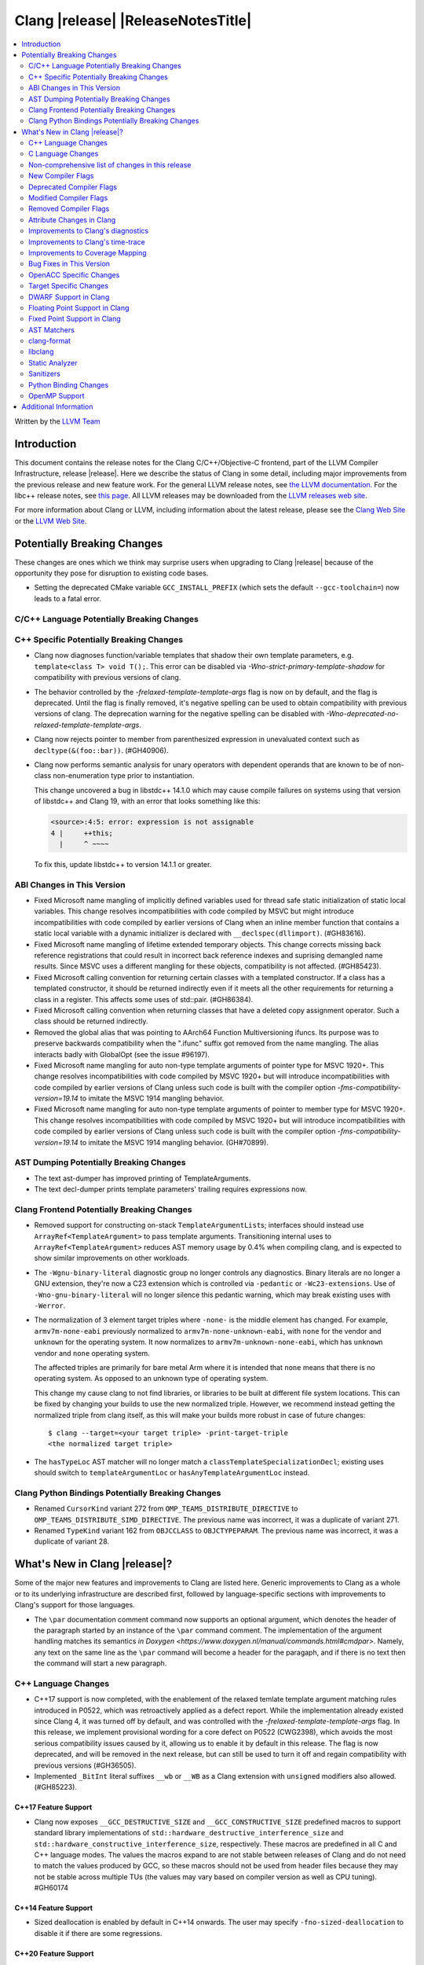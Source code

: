 ===========================================
Clang |release| |ReleaseNotesTitle|
===========================================

.. contents::
   :local:
   :depth: 2

Written by the `LLVM Team <https://llvm.org/>`_

.. only:: PreRelease

  .. warning::
     These are in-progress notes for the upcoming Clang |version| release.
     Release notes for previous releases can be found on
     `the Releases Page <https://llvm.org/releases/>`_.

Introduction
============

This document contains the release notes for the Clang C/C++/Objective-C
frontend, part of the LLVM Compiler Infrastructure, release |release|. Here we
describe the status of Clang in some detail, including major
improvements from the previous release and new feature work. For the
general LLVM release notes, see `the LLVM
documentation <https://llvm.org/docs/ReleaseNotes.html>`_. For the libc++ release notes,
see `this page <https://libcxx.llvm.org/ReleaseNotes.html>`_. All LLVM releases
may be downloaded from the `LLVM releases web site <https://llvm.org/releases/>`_.

For more information about Clang or LLVM, including information about the
latest release, please see the `Clang Web Site <https://clang.llvm.org>`_ or the
`LLVM Web Site <https://llvm.org>`_.

Potentially Breaking Changes
============================
These changes are ones which we think may surprise users when upgrading to
Clang |release| because of the opportunity they pose for disruption to existing
code bases.

- Setting the deprecated CMake variable ``GCC_INSTALL_PREFIX`` (which sets the
  default ``--gcc-toolchain=``) now leads to a fatal error.

C/C++ Language Potentially Breaking Changes
-------------------------------------------

C++ Specific Potentially Breaking Changes
-----------------------------------------
- Clang now diagnoses function/variable templates that shadow their own template parameters, e.g. ``template<class T> void T();``.
  This error can be disabled via `-Wno-strict-primary-template-shadow` for compatibility with previous versions of clang.

- The behavior controlled by the `-frelaxed-template-template-args` flag is now
  on by default, and the flag is deprecated. Until the flag is finally removed,
  it's negative spelling can be used to obtain compatibility with previous
  versions of clang. The deprecation warning for the negative spelling can be
  disabled with `-Wno-deprecated-no-relaxed-template-template-args`.

- Clang now rejects pointer to member from parenthesized expression in unevaluated context such as ``decltype(&(foo::bar))``. (#GH40906).

- Clang now performs semantic analysis for unary operators with dependent operands
  that are known to be of non-class non-enumeration type prior to instantiation.

  This change uncovered a bug in libstdc++ 14.1.0 which may cause compile failures
  on systems using that version of libstdc++ and Clang 19, with an error that looks
  something like this:

  .. code-block:: text

    <source>:4:5: error: expression is not assignable
    4 |     ++this;
      |     ^ ~~~~

  To fix this, update libstdc++ to version 14.1.1 or greater.

ABI Changes in This Version
---------------------------
- Fixed Microsoft name mangling of implicitly defined variables used for thread
  safe static initialization of static local variables. This change resolves
  incompatibilities with code compiled by MSVC but might introduce
  incompatibilities with code compiled by earlier versions of Clang when an
  inline member function that contains a static local variable with a dynamic
  initializer is declared with ``__declspec(dllimport)``. (#GH83616).

- Fixed Microsoft name mangling of lifetime extended temporary objects. This
  change corrects missing back reference registrations that could result in
  incorrect back reference indexes and suprising demangled name results. Since
  MSVC uses a different mangling for these objects, compatibility is not affected.
  (#GH85423).

- Fixed Microsoft calling convention for returning certain classes with a
  templated constructor. If a class has a templated constructor, it should
  be returned indirectly even if it meets all the other requirements for
  returning a class in a register. This affects some uses of std::pair.
  (#GH86384).

- Fixed Microsoft calling convention when returning classes that have a deleted
  copy assignment operator. Such a class should be returned indirectly.

- Removed the global alias that was pointing to AArch64 Function Multiversioning
  ifuncs. Its purpose was to preserve backwards compatibility when the ".ifunc"
  suffix got removed from the name mangling. The alias interacts badly with
  GlobalOpt (see the issue #96197).
  
- Fixed Microsoft name mangling for auto non-type template arguments of pointer
  type for MSVC 1920+. This change resolves incompatibilities with code compiled
  by MSVC 1920+ but will introduce incompatibilities with code compiled by
  earlier versions of Clang unless such code is built with the compiler option
  `-fms-compatibility-version=19.14` to imitate the MSVC 1914 mangling behavior.

- Fixed Microsoft name mangling for auto non-type template arguments of pointer
  to member type for MSVC 1920+. This change resolves incompatibilities with code
  compiled by MSVC 1920+ but will introduce incompatibilities with code compiled by
  earlier versions of Clang unless such code is built with the compiler option
  `-fms-compatibility-version=19.14` to imitate the MSVC 1914 mangling behavior.
  (GH#70899).

AST Dumping Potentially Breaking Changes
----------------------------------------

- The text ast-dumper has improved printing of TemplateArguments.
- The text decl-dumper prints template parameters' trailing requires expressions now.

Clang Frontend Potentially Breaking Changes
-------------------------------------------
- Removed support for constructing on-stack ``TemplateArgumentList``\ s; interfaces should instead
  use ``ArrayRef<TemplateArgument>`` to pass template arguments. Transitioning internal uses to
  ``ArrayRef<TemplateArgument>`` reduces AST memory usage by 0.4% when compiling clang, and is
  expected to show similar improvements on other workloads.

- The ``-Wgnu-binary-literal`` diagnostic group no longer controls any
  diagnostics. Binary literals are no longer a GNU extension, they're now a C23
  extension which is controlled via ``-pedantic`` or ``-Wc23-extensions``. Use
  of ``-Wno-gnu-binary-literal`` will no longer silence this pedantic warning,
  which may break existing uses with ``-Werror``.

- The normalization of 3 element target triples where ``-none-`` is the middle
  element has changed. For example, ``armv7m-none-eabi`` previously normalized
  to ``armv7m-none-unknown-eabi``, with ``none`` for the vendor and ``unknown``
  for the operating system. It now normalizes to ``armv7m-unknown-none-eabi``,
  which has ``unknown`` vendor and ``none`` operating system.

  The affected triples are primarily for bare metal Arm where it is intended
  that ``none`` means that there is no operating system. As opposed to an unknown
  type of operating system.

  This change my cause clang to not find libraries, or libraries to be built at
  different file system locations. This can be fixed by changing your builds to
  use the new normalized triple. However, we recommend instead getting the
  normalized triple from clang itself, as this will make your builds more
  robust in case of future changes::

    $ clang --target=<your target triple> -print-target-triple
    <the normalized target triple>

- The ``hasTypeLoc`` AST matcher will no longer match a ``classTemplateSpecializationDecl``;
  existing uses should switch to ``templateArgumentLoc`` or ``hasAnyTemplateArgumentLoc`` instead.

Clang Python Bindings Potentially Breaking Changes
--------------------------------------------------
- Renamed ``CursorKind`` variant 272 from ``OMP_TEAMS_DISTRIBUTE_DIRECTIVE``
  to ``OMP_TEAMS_DISTRIBUTE_SIMD_DIRECTIVE``. The previous name was incorrect, it was a duplicate
  of variant 271.
- Renamed ``TypeKind`` variant 162 from ``OBJCCLASS`` to ``OBJCTYPEPARAM``.
  The previous name was incorrect, it was a duplicate of variant 28.

What's New in Clang |release|?
==============================
Some of the major new features and improvements to Clang are listed
here. Generic improvements to Clang as a whole or to its underlying
infrastructure are described first, followed by language-specific
sections with improvements to Clang's support for those languages.

- The ``\par`` documentation comment command now supports an optional
  argument, which denotes the header of the paragraph started by
  an instance of the ``\par`` command comment. The implementation
  of the argument handling matches its semantics
  `in Doxygen <https://www.doxygen.nl/manual/commands.html#cmdpar>`.
  Namely, any text on the same line as the ``\par`` command will become
  a header for the paragaph, and if there is no text then the command
  will start a new paragraph.

C++ Language Changes
--------------------
- C++17 support is now completed, with the enablement of the
  relaxed temlate template argument matching rules introduced in P0522,
  which was retroactively applied as a defect report.
  While the implementation already existed since Clang 4, it was turned off by
  default, and was controlled with the `-frelaxed-template-template-args` flag.
  In this release, we implement provisional wording for a core defect on
  P0522 (CWG2398), which avoids the most serious compatibility issues caused
  by it, allowing us to enable it by default in this release.
  The flag is now deprecated, and will be removed in the next release, but can
  still be used to turn it off and regain compatibility with previous versions
  (#GH36505).
- Implemented ``_BitInt`` literal suffixes ``__wb`` or ``__WB`` as a Clang extension with ``unsigned`` modifiers also allowed. (#GH85223).

C++17 Feature Support
^^^^^^^^^^^^^^^^^^^^^
- Clang now exposes ``__GCC_DESTRUCTIVE_SIZE`` and ``__GCC_CONSTRUCTIVE_SIZE``
  predefined macros to support standard library implementations of
  ``std::hardware_destructive_interference_size`` and
  ``std::hardware_constructive_interference_size``, respectively. These macros
  are predefined in all C and C++ language modes. The values the macros
  expand to are not stable between releases of Clang and do not need to match
  the values produced by GCC, so these macros should not be used from header
  files because they may not be stable across multiple TUs (the values may vary
  based on compiler version as well as CPU tuning). #GH60174

C++14 Feature Support
^^^^^^^^^^^^^^^^^^^^^
- Sized deallocation is enabled by default in C++14 onwards. The user may specify
  ``-fno-sized-deallocation`` to disable it if there are some regressions.

C++20 Feature Support
^^^^^^^^^^^^^^^^^^^^^

- Clang won't perform ODR checks for decls in the global module fragment any
  more to ease the implementation and improve the user's using experience.
  This follows the MSVC's behavior. Users interested in testing the more strict
  behavior can use the flag '-Xclang -fno-skip-odr-check-in-gmf'.
  (#GH79240).

- Implemented the `__is_layout_compatible` and `__is_pointer_interconvertible_base_of`
  intrinsics to support
  `P0466R5: Layout-compatibility and Pointer-interconvertibility Traits <https://wg21.link/P0466R5>`_.

- Clang now implements [module.import]p7 fully. Clang now will import module
  units transitively for the module units coming from the same module of the
  current module units. Fixes #GH84002

- Initial support for class template argument deduction (CTAD) for type alias
  templates (`P1814R0 <https://wg21.link/p1814r0>`_).
  (#GH54051).

- We have sufficient confidence and experience with the concepts implementation
  to update the ``__cpp_concepts`` macro to `202002L`. This enables
  ``<expected>`` from libstdc++ to work correctly with Clang.

- User defined constructors are allowed for copy-list-initialization with CTAD.
  (#GH62925).

C++23 Feature Support
^^^^^^^^^^^^^^^^^^^^^

- Implemented `P2718R0: Lifetime extension in range-based for loops <https://wg21.link/P2718R0>`_. Also
  materialize temporary object which is a prvalue in discarded-value expression.
- Implemented `P1774R8: Portable assumptions <https://wg21.link/P1774R8>`_.

- Implemented `P2448R2: Relaxing some constexpr restrictions <https://wg21.link/P2448R2>`_.
  Note, the ``-Winvalid-constexpr`` diagnostic is now disabled in C++23 mode,
  but can be explicitly specified to retain the old diagnostic checking
  behavior.

- Added a ``__reference_converts_from_temporary`` builtin, completing the necessary compiler support for
  `P2255R2: Type trait to determine if a reference binds to a temporary <https://wg21.link/P2255R2>`_.

- Implemented `P2797R0: Static and explicit object member functions with the same parameter-type-lists <https://wg21.link/P2797R0>`_.
  This completes the support for "deducing this".

C++2c Feature Support
^^^^^^^^^^^^^^^^^^^^^

- Implemented `P2662R3 Pack Indexing <https://wg21.link/P2662R3>`_.

- Implemented `P2573R2: = delete("should have a reason"); <https://wg21.link/P2573R2>`_

- Implemented `P0609R3: Attributes for Structured Bindings <https://wg21.link/P0609R3>`_

- Implemented `P2748R5 Disallow Binding a Returned Glvalue to a Temporary <https://wg21.link/P2748R5>`_.

- Implemented `P2809R3: Trivial infinite loops are not Undefined Behavior <https://wg21.link/P2809R3>`_.

- Implemented `P3144R2 Deleting a Pointer to an Incomplete Type Should be Ill-formed <https://wg21.link/P3144R2>`_.

Resolutions to C++ Defect Reports
^^^^^^^^^^^^^^^^^^^^^^^^^^^^^^^^^
- Substitute template parameter pack, when it is not explicitly specified
  in the template parameters, but is deduced from a previous argument. (#GH78449)

- Type qualifications are now ignored when evaluating layout compatibility
  of two types.
  (`CWG1719: Layout compatibility and cv-qualification revisited <https://cplusplus.github.io/CWG/issues/1719.html>`_).

- Alignment of members is now respected when evaluating layout compatibility
  of structs.
  (`CWG2583: Common initial sequence should consider over-alignment <https://cplusplus.github.io/CWG/issues/2583.html>`_).

- ``[[no_unique_address]]`` is now respected when evaluating layout
  compatibility of two types.
  (`CWG2759: [[no_unique_address] and common initial sequence  <https://cplusplus.github.io/CWG/issues/2759.html>`_).

- Clang now diagnoses declarative nested-name-specifiers with pack-index-specifiers.
  (`CWG2858: Declarative nested-name-specifiers and pack-index-specifiers <https://cplusplus.github.io/CWG/issues/2858.html>`_).

- Clang now allows attributes on concepts.
  (`CWG2428: Deprecating a concept <https://cplusplus.github.io/CWG/issues/2428.html>`_).

- P0522 implementation is enabled by default in all language versions, and
  provisional wording for CWG2398 is implemented.

- Clang now performs type-only lookup for the name in ``using enum`` declaration.
  (`CWG2877: Type-only lookup for using-enum-declarator <https://cplusplus.github.io/CWG/issues/2877.html>`_).

- Clang now requires a template argument list after a template keyword.
  (`CWG96: Syntactic disambiguation using the template keyword <https://cplusplus.github.io/CWG/issues/96.html>`_).

- Clang now considers ``noexcept(typeid(expr))`` more carefully, instead of always assuming that ``std::bad_typeid`` can be thrown.
  (`CWG2191: Incorrect result for noexcept(typeid(v)) <https://cplusplus.github.io/CWG/issues/2191.html>`_).

- Clang now correctly implements lookup for the terminal name of a member-qualified nested-name-specifier.
  (`CWG1835: Dependent member lookup before < <https://cplusplus.github.io/CWG/issues/1835.html>`_).

C Language Changes
------------------

C2y Feature Support
^^^^^^^^^^^^^^^^^^^
- Clang now enables C2y mode with ``-std=c2y``. This sets ``__STDC_VERSION__``
  to ``202400L`` so that it's greater than the value for C23. The value of this
  macro is subject to change in the future.

C23 Feature Support
^^^^^^^^^^^^^^^^^^^
- No longer diagnose use of binary literals as an extension in C23 mode. Fixes
  #GH72017.

- Corrected parsing behavior for the ``alignas`` specifier/qualifier in C23. We
  previously handled it as an attribute as in C++, but there are parsing
  differences. The behavioral differences are:

  .. code-block:: c

     struct alignas(8) /* was accepted, now rejected */ S {
       char alignas(8) /* was rejected, now accepted */ C;
     };
     int i alignas(8) /* was accepted, now rejected */ ;

  Fixes (#GH81472).

- Clang now generates predefined macros of the form ``__TYPE_FMTB__`` and
  ``__TYPE_FMTb__`` (e.g., ``__UINT_FAST64_FMTB__``) in C23 mode for use with
  macros typically exposed from ``<inttypes.h>``, such as ``PRIb8``. (#GH81896)

- Clang now supports `N3018 The constexpr specifier for object definitions`
  <https://www.open-std.org/jtc1/sc22/wg14/www/docs/n3018.htm>`_.

- Properly promote bit-fields of bit-precise integer types to the field's type
  rather than to ``int``. #GH87641

- Added the ``INFINITY`` and ``NAN`` macros to Clang's ``<float.h>``
  freestanding implementation; these macros were defined in ``<math.h>`` in C99
  but C23 added them to ``<float.h>`` in
  `WG14 N2848 <https://www.open-std.org/jtc1/sc22/wg14/www/docs/n2848.pdf>`_.

- Clang now supports `N3017 <https://www.open-std.org/jtc1/sc22/wg14/www/docs/n3017.htm>`_
  ``#embed`` - a scannable, tooling-friendly binary resource inclusion mechanism.

Non-comprehensive list of changes in this release
-------------------------------------------------

- Added ``__builtin_readsteadycounter`` for reading fixed frequency hardware
  counters.

- ``__builtin_addc``, ``__builtin_subc``, and the other sizes of those
  builtins are now constexpr and may be used in constant expressions.

- Added ``__builtin_popcountg`` as a type-generic alternative to
  ``__builtin_popcount{,l,ll}`` with support for any unsigned integer type. Like
  the previous builtins, this new builtin is constexpr and may be used in
  constant expressions.

- Lambda expressions are now accepted in C++03 mode as an extension.

- Added ``__builtin_clzg`` and ``__builtin_ctzg`` as type-generic alternatives
  to ``__builtin_clz{,s,l,ll}`` and ``__builtin_ctz{,s,l,ll}`` respectively,
  with support for any unsigned integer type. Like the previous builtins, these
  new builtins are constexpr and may be used in constant expressions.

- ``__typeof_unqual__`` is available in all C modes as an extension, which behaves
  like ``typeof_unqual`` from C23, similar to ``__typeof__`` and ``typeof``.

- ``__builtin_reduce_{add|mul|xor|or|and|min|max}`` builtins now support scalable vectors.

* Shared libraries linked with either the ``-ffast-math``, ``-Ofast``, or
  ``-funsafe-math-optimizations`` flags will no longer enable flush-to-zero
  floating-point mode by default. This decision can be overridden with use of
  ``-mdaz-ftz``. This behavior now matches GCC's behavior.
  (`#57589 <https://github.com/llvm/llvm-project/issues/57589>`_)

* ``-fdenormal-fp-math=preserve-sign`` is no longer implied by ``-ffast-math``
  on x86 systems.

- Builtins ``__builtin_shufflevector()`` and ``__builtin_convertvector()`` may
  now be used within constant expressions.

- When compiling a constexpr function, Clang will check to see whether the
  function can *never* be used in a constant expression context and issues a
  diagnostic under the ``-Winvalid-constexpr`` diagostic flag (which defaults
  to an error). This check can be expensive because the mere presence of a
  function marked ``constexpr`` will cause us to undergo constant expression
  evaluation, even if the function is not called within the translation unit
  being compiled. Due to the expense, Clang no longer checks constexpr function
  bodies when the function is defined in a system header file or when
  ``-Winvalid-constexpr`` is not enabled for the function definition, which
  should result in mild compile-time performance improvements.

- Added ``__is_bitwise_cloneable`` which is used to check whether a type
  can be safely copied by memcpy/memmove.

- ``#pragma GCC diagnostic warning "-Wfoo"`` can now downgrade ``-Werror=foo``
  errors and certain default-to-error ``-W`` diagnostics to warnings.

- Support importing C++20 modules in clang-repl.

- Added support for ``TypeLoc::dump()`` for easier debugging, and improved
  textual and JSON dumping for various ``TypeLoc``-related nodes.

New Compiler Flags
------------------
- ``-fsanitize=implicit-bitfield-conversion`` checks implicit truncation and
  sign change.
- ``-fsanitize=implicit-integer-conversion`` a group that replaces the previous
  group ``-fsanitize=implicit-conversion``.

- ``-Wmissing-designated-field-initializers``, grouped under ``-Wmissing-field-initializers``.
  This diagnostic can be disabled to make ``-Wmissing-field-initializers`` behave
  like it did before Clang 18.x. Fixes #GH56628

- ``-fexperimental-modules-reduced-bmi`` enables the Reduced BMI for C++20 named modules.
  See the document of standard C++ modules for details.

- ``-fexperimental-late-parse-attributes`` enables an experimental feature to
  allow late parsing certain attributes in specific contexts where they would
  not normally be late parsed. Currently this allows late parsing the
  `counted_by` attribute in C. See `Attribute Changes in Clang`_.

- ``-fseparate-named-sections`` uses separate unique sections for global
  symbols in named special sections (i.e. symbols annotated with
  ``__attribute__((section(...)))``. This enables linker GC to collect unused
  symbols without having to use a per-symbol section.

- ``-fms-define-stdc`` and its clang-cl counterpart ``/Zc:__STDC__``.
  Matches MSVC behaviour by defining ``__STDC__`` to ``1`` when
  MSVC compatibility mode is used. It has no effect for C++ code.

- ``-Wc++23-compat`` group was added to help migrating existing codebases
  to C++23.

- ``-Wc++2c-compat`` group was added to help migrating existing codebases
  to upcoming C++26.

- ``-fdisable-block-signature-string`` instructs clang not to emit the signature
  string for blocks. Disabling the string can potentially break existing code
  that relies on it. Users should carefully consider this possibiilty when using
  the flag.

Deprecated Compiler Flags
-------------------------

Modified Compiler Flags
-----------------------
- Added a new diagnostic flag ``-Wreturn-mismatch`` which is grouped under
  ``-Wreturn-type``, and moved some of the diagnostics previously controlled by
  ``-Wreturn-type`` under this new flag. Fixes #GH72116.
- ``-fsanitize=implicit-conversion`` is now a group for both
  ``-fsanitize=implicit-integer-conversion`` and
  ``-fsanitize=implicit-bitfield-conversion``.

- Added ``-Wcast-function-type-mismatch`` under the ``-Wcast-function-type``
  warning group. Moved the diagnostic previously controlled by
  ``-Wcast-function-type`` to the new warning group and added
  ``-Wcast-function-type-mismatch`` to ``-Wextra``. #GH76872

  .. code-block:: c

     int x(long);
     typedef int (f2)(void*);
     typedef int (f3)();

     void func(void) {
       // Diagnoses under -Wcast-function-type, -Wcast-function-type-mismatch,
       // -Wcast-function-type-strict, -Wextra
       f2 *b = (f2 *)x;
       // Diagnoses under -Wcast-function-type, -Wcast-function-type-strict
       f3 *c = (f3 *)x;
     }

- Carved out ``-Wformat`` warning about scoped enums into a subwarning and
  make it controlled by ``-Wformat-pedantic``. Fixes #GH88595.

- Trivial infinite loops (i.e loops with a constant controlling expresion
  evaluating to ``true`` and an empty body such as ``while(1);``)
  are considered infinite, even when the ``-ffinite-loop`` flag is set.

- Diagnostics groups about compatibility with a particular C++ Standard version
  now include dianostics about C++26 features that are not present in older
  versions.

Removed Compiler Flags
-------------------------

- The ``-freroll-loops`` flag has been removed. It had no effect since Clang 13.
- ``-m[no-]unaligned-access`` is removed for RISC-V and LoongArch.
  ``-m[no-]strict-align``, also supported by GCC, should be used instead. (#GH85350)

Attribute Changes in Clang
--------------------------
- Introduced a new function attribute ``__attribute__((amdgpu_max_num_work_groups(x, y, z)))`` or
  ``[[clang::amdgpu_max_num_work_groups(x, y, z)]]`` for the AMDGPU target. This attribute can be
  attached to HIP or OpenCL kernel function definitions to provide an optimization hint. The parameters
  ``x``, ``y``, and ``z`` specify the maximum number of workgroups for the respective dimensions,
  and each must be a positive integer when provided. The parameter ``x`` is required, while ``y`` and
  ``z`` are optional with default value of 1.

- The ``swiftasynccc`` attribute is now considered to be a Clang extension
  rather than a language standard feature. Please use
  ``__has_extension(swiftasynccc)`` to check the availability of this attribute
  for the target platform instead of ``__has_feature(swiftasynccc)``. Also,
  added a new extension query ``__has_extension(swiftcc)`` corresponding to the
  ``__attribute__((swiftcc))`` attribute.

- The ``_Nullable`` and ``_Nonnull`` family of type attributes can now apply
  to certain C++ class types, such as smart pointers:
  ``void useObject(std::unique_ptr<Object> _Nonnull obj);``.

  This works for standard library types including ``unique_ptr``, ``shared_ptr``,
  and ``function``. See
  `the attribute reference documentation <https://llvm.org/docs/AttributeReference.html#nullability-attributes>`_
  for the full list.

- The ``_Nullable`` attribute can be applied to C++ class declarations:
  ``template <class T> class _Nullable MySmartPointer {};``.

  This allows the ``_Nullable`` and ``_Nonnull`` family of type attributes to
  apply to this class.

- Clang now warns that the ``exclude_from_explicit_instantiation`` attribute
  is ignored when applied to a local class or a member thereof.

- The ``clspv_libclc_builtin`` attribute has been added to allow clspv
  (`OpenCL-C to Vulkan SPIR-V compiler <https://github.com/google/clspv>`_) to identify functions coming from libclc
  (`OpenCL-C builtin library <https://libclc.llvm.org>`_).
- The ``counted_by`` attribute is now allowed on pointers that are members of a
  struct in C.

- The ``counted_by`` attribute can now be late parsed in C when
  ``-fexperimental-late-parse-attributes`` is passed but only when attribute is
  used in the declaration attribute position. This allows using the
  attribute on existing code where it previously impossible to do so without
  re-ordering struct field declarations would break ABI as shown below.

  .. code-block:: c

     struct BufferTy {
       /* Refering to `count` requires late parsing */
       char* buffer __counted_by(count);
       /* Swapping `buffer` and `count` to avoid late parsing would break ABI */
       size_t count;
     };

- The attributes ``sized_by``, ``counted_by_or_null`` and ``sized_by_or_null```
  have been added as variants on ``counted_by``, each with slightly different semantics.
  ``sized_by`` takes a byte size parameter instead of an element count, allowing pointees
  with unknown size. The ``counted_by_or_null`` and ``sized_by_or_null`` variants are equivalent
  to their base variants, except the pointer can be null regardless of count/size value.
  If the pointer is null the size is effectively 0. ``sized_by_or_null`` is needed to properly
  annotate allocator functions like ``malloc`` that return a buffer of a given byte size, but can
  also return null.

- The ``guarded_by``, ``pt_guarded_by``, ``acquired_after``, ``acquired_before``
  attributes now support referencing struct members in C. The arguments are also
  now late parsed when ``-fexperimental-late-parse-attributes`` is passed like
  for ``counted_by``.

- Introduced new function type attributes ``[[clang::nonblocking]]``, ``[[clang::nonallocating]]``,
  ``[[clang::blocking]]``, and ``[[clang::allocating]]``, with GNU-style variants as well.
  The attributes declare constraints about a function's behavior pertaining to blocking and
  heap memory allocation.

Improvements to Clang's diagnostics
-----------------------------------
- Clang now applies syntax highlighting to the code snippets it
  prints.

- Clang now diagnoses member template declarations with multiple declarators.

- Clang now diagnoses use of the ``template`` keyword after declarative nested
  name specifiers.

- The ``-Wshorten-64-to-32`` diagnostic is now grouped under ``-Wimplicit-int-conversion`` instead
   of ``-Wconversion``. Fixes #GH69444.

- Clang now uses thousand separators when printing large numbers in integer overflow diagnostics.
  Fixes #GH80939.

- Clang now diagnoses friend declarations with an ``enum`` elaborated-type-specifier in language modes after C++98.

- Added diagnostics for C11 keywords being incompatible with language standards
  before C11, under a new warning group: ``-Wpre-c11-compat``.

- Now diagnoses an enumeration constant whose value is larger than can be
  represented by ``unsigned long long``, which can happen with a large constant
  using the ``wb`` or ``uwb`` suffix. The maximal underlying type is currently
  ``unsigned long long``, but this behavior may change in the future when Clang
  implements
  `WG14 N3029 <https://www.open-std.org/jtc1/sc22/wg14/www/docs/n3029.htm>`_.
  (#GH69352).

- Clang now diagnoses extraneous template parameter lists as a language extension.

- Clang now diagnoses declarative nested name specifiers that name alias templates.

- Clang now diagnoses lambda function expressions being implicitly cast to boolean values, under ``-Wpointer-bool-conversion``.
  Fixes #GH82512.

- Clang now provides improved warnings for the ``cleanup`` attribute to detect misuse scenarios,
  such as attempting to call ``free`` on an unallocated object. Fixes #GH79443.

- Clang no longer warns when the ``bitand`` operator is used with boolean
  operands, distinguishing it from potential typographical errors or unintended
  bitwise operations. Fixes #GH77601.

- Clang now correctly diagnoses no arguments to a variadic macro parameter as a C23/C++20 extension.
  Fixes #GH84495.

- Clang no longer emits a ``-Wexit-time destructors`` warning on static variables explicitly
  annotated with the ``clang::always_destroy`` attribute.
  Fixes #GH68686, #GH86486

- ``-Wmicrosoft``, ``-Wgnu``, or ``-pedantic`` is now required to diagnose C99
  flexible array members in a union or alone in a struct. Fixes GH#84565.

- Clang now no longer diagnoses type definitions in ``offsetof`` in C23 mode.
  Fixes #GH83658.

- New ``-Wformat-signedness`` diagnostic that warn if the format string requires an
  unsigned argument and the argument is signed and vice versa.

- Clang now emits ``unused argument`` warning when the -fmodule-output flag is used
  with an input that is not of type c++-module.

- Clang emits a ``-Wreturn-stack-address`` warning if a function returns a pointer or
  reference to a struct literal. Fixes #GH8678

- Clang emits a ``-Wunused-but-set-variable`` warning on C++ variables whose declaration
  (with initializer) entirely consist the condition expression of a if/while/for construct
  but are not actually used in the body of the if/while/for construct. Fixes #GH41447

- Clang emits a diagnostic when a tentative array definition is assumed to have
  a single element, but that diagnostic was never given a diagnostic group.
  Added the ``-Wtentative-definition-array`` warning group to cover this.
  Fixes #GH87766

- Clang now uses the correct type-parameter-key (``class`` or ``typename``) when printing
  template template parameter declarations.

- Clang now diagnoses requires expressions with explicit object parameters.

- Clang now looks up members of the current instantiation in the template definition context
  if the current instantiation has no dependent base classes.

  .. code-block:: c++

     template<typename T>
     struct A {
       int f() {
         return this->x; // error: no member named 'x' in 'A<T>'
       }
     };

- Clang emits a ``-Wparentheses`` warning for expressions with consecutive comparisons like ``x < y < z``.
  Fixes #GH20456.

- Clang no longer emits a "declared here" note for a builtin function that has no declaration in source.
  Fixes #GH93369.

- Clang now has an improved error message for captures that refer to a class member.
  Fixes #GH94764.

- Clang now diagnoses unsupported class declarations for ``std::initializer_list<E>`` when they are
  used rather than when they are needed for constant evaluation or when code is generated for them.
  The check is now stricter to prevent crashes for some unsupported declarations (Fixes #GH95495).

- Clang now diagnoses dangling cases where a pointer is assigned to a temporary
  that will be destroyed at the end of the full expression.
  Fixes #GH54492.

- Clang now shows implicit deduction guides when diagnosing overload resolution failure. #GH92393.

- Clang no longer emits a "no previous prototype" warning for Win32 entry points under ``-Wmissing-prototypes``.
  Fixes #GH94366.

Improvements to Clang's time-trace
----------------------------------

- Clang now specifies that using ``auto`` in a lambda parameter is a C++14 extension when
  appropriate. (`#46059: <https://github.com/llvm/llvm-project/issues/46059>`_).

Improvements to Coverage Mapping
--------------------------------

- Macros defined in system headers are not expanded in coverage
  mapping. Conditional expressions in system header macros are no
  longer taken into account for branch coverage. They can be included
  with ``-mllvm -system-headers-coverage``.
  (`#78920: <https://github.com/llvm/llvm-project/issues/78920>`_)
- MC/DC Coverage has been improved.
  (`#82448: <https://github.com/llvm/llvm-project/pull/82448>`_)

  - The maximum number of conditions is no longer limited to 6. See
    `this <SourceBasedCodeCoverage.html#mc-dc-instrumentation>` for
    more details.

Bug Fixes in This Version
-------------------------
- Clang's ``-Wundefined-func-template`` no longer warns on pure virtual
  functions. (#GH74016)

- Fixed missing warnings when comparing mismatched enumeration constants
  in C (#GH29217)

- Clang now accepts elaborated-type-specifiers that explicitly specialize
  a member class template for an implicit instantiation of a class template.

- Fixed missing warnings when doing bool-like conversions in C23 (#GH79435).
- Clang's ``-Wshadow`` no longer warns when an init-capture is named the same as
  a class field unless the lambda can capture this.
  Fixes (#GH71976)

- Clang now accepts qualified partial/explicit specializations of variable templates that
  are not nominable in the lookup context of the specialization.

- Clang now doesn't produce false-positive warning `-Wconstant-logical-operand`
  for logical operators in C23.
  Fixes (#GH64356).

- ``__is_trivially_relocatable`` no longer returns ``false`` for volatile-qualified types.
  Fixes (#GH77091).

- Clang no longer produces a false-positive `-Wunused-variable` warning
  for variables created through copy initialization having side-effects in C++17 and later.
  Fixes (#GH64356) (#GH79518).

- Fix value of predefined macro ``__FUNCTION__`` in MSVC compatibility mode.
  Fixes (#GH66114).

- Clang now emits errors for explicit specializations/instatiations of lambda call
  operator.
  Fixes (#GH83267).

- Fix crash on ill-formed partial specialization with CRTP.
  Fixes (#GH89374).

- Clang now correctly generates overloads for bit-precise integer types for
  builtin operators in C++. Fixes #GH82998.

- Fix crash when destructor definition is preceded with an equals sign.
  Fixes (#GH89544).

- When performing mixed arithmetic between ``_Complex`` floating-point types and integers,
  Clang now correctly promotes the integer to its corresponding real floating-point
  type only rather than to the complex type (e.g. ``_Complex float / int`` is now evaluated
  as ``_Complex float / float`` rather than ``_Complex float / _Complex float``), as mandated
  by the C standard. This significantly improves codegen of `*` and `/` especially.
  Fixes #GH31205.

- Fixes an assertion failure on invalid code when trying to define member
  functions in lambdas.

- Fixed a regression in CTAD that a friend declaration that befriends itself may cause
  incorrect constraint substitution. (#GH86769).

- Fixed an assertion failure on invalid InitListExpr in C89 mode (#GH88008).

- Fixed missing destructor calls when we branch from middle of an expression.
  This could happen through a branch in stmt-expr or in an expression containing a coroutine
  suspension. Fixes (#GH63818) (#GH88478).

- Clang will no longer diagnose an erroneous non-dependent ``switch`` condition
  during instantiation, and instead will only diagnose it once, during checking
  of the function template.

- Clang now allows the value of unroll count to be zero in ``#pragma GCC unroll`` and ``#pragma unroll``.
  The values of 0 and 1 block any unrolling of the loop. This keeps the same behavior with GCC.
  Fixes (`#88624 <https://github.com/llvm/llvm-project/issues/88624>`_).

- Clang will no longer emit a duplicate -Wunused-value warning for an expression
  `(A, B)` which evaluates to glvalue `B` that can be converted to non ODR-use. (#GH45783)

- Clang now correctly disallows VLA type compound literals, e.g. ``(int[size]){}``,
  as the C standard mandates. (#GH89835)

- ``__is_array`` and ``__is_bounded_array`` no longer return ``true`` for
  zero-sized arrays. Fixes (#GH54705).

- Correctly reject declarations where a statement is required in C.
  Fixes #GH92775

- Fixed `static_cast` to array of unknown bound. Fixes (#GH62863).

Bug Fixes to Compiler Builtins
^^^^^^^^^^^^^^^^^^^^^^^^^^^^^^

- Fix crash when atomic builtins are called with pointer to zero-size struct (#GH90330)

- Clang now allows pointee types of atomic builtin arguments to be complete template types
  that was not instantiated elsewhere.

Bug Fixes to Attribute Support
^^^^^^^^^^^^^^^^^^^^^^^^^^^^^^

Bug Fixes to C++ Support
^^^^^^^^^^^^^^^^^^^^^^^^

- Fix crash when calling the constructor of an invalid class.
  (#GH10518) (#GH67914) (#GH78388)
- Fix crash when using lifetimebound attribute in function with trailing return.
  (#GH73619)
- Addressed an issue where constraints involving injected class types are perceived
  distinct from its specialization types. (#GH56482)
- Fixed a bug where variables referenced by requires-clauses inside
  nested generic lambdas were not properly injected into the constraint scope. (#GH73418)
- Fixed a crash where substituting into a requires-expression that refers to function
  parameters during the equivalence determination of two constraint expressions.
  (#GH74447)
- Fixed deducing auto& from const int in template parameters of partial
  specializations. (#GH77189)
- Fix for crash when using a erroneous type in a return statement.
  (#GH63244) (#GH79745)
- Fixed an out-of-bounds error caused by building a recovery expression for ill-formed
  function calls while substituting into constraints. (#GH58548)
- Fix incorrect code generation caused by the object argument
  of ``static operator()`` and ``static operator[]`` calls not being evaluated. (#GH67976)
- Fix crash and diagnostic with const qualified member operator new.
  Fixes (#GH79748)
- Fixed a crash where substituting into a requires-expression that involves parameter packs
  during the equivalence determination of two constraint expressions. (#GH72557)
- Fix a crash when specializing an out-of-line member function with a default
  parameter where we did an incorrect specialization of the initialization of
  the default parameter. (#GH68490)
- Fix a crash when trying to call a varargs function that also has an explicit object parameter.
  Fixes (#GH80971)
- Reject explicit object parameters on `new` and `delete` operators. (#GH82249)
- Fix a crash when trying to call a varargs function that also has an explicit object parameter. (#GH80971)
- Fixed a bug where abbreviated function templates would append their invented template parameters to
  an empty template parameter lists.
- Fix parsing of abominable function types inside type traits. Fixes #GH77585
- Clang now classifies aggregate initialization in C++17 and newer as constant
  or non-constant more accurately. Previously, only a subset of the initializer
  elements were considered, misclassifying some initializers as constant. Partially fixes
  #GH80510.
- Clang now ignores top-level cv-qualifiers on function parameters in template partial orderings. (#GH75404)
- No longer reject valid use of the ``_Alignas`` specifier when declaring a
  local variable, which is supported as a C11 extension in C++. Previously, it
  was only accepted at namespace scope but not at local function scope.
- Clang no longer tries to call consteval constructors at runtime when they appear in a member initializer. (#GH82154)
- Fix crash when using an immediate-escalated function at global scope. (#GH82258)
- Correctly immediate-escalate lambda conversion functions. (#GH82258)
- Fixed an issue where template parameters of a nested abbreviated generic lambda within
  a requires-clause lie at the same depth as those of the surrounding lambda. This,
  in turn, results in the wrong template argument substitution during constraint checking.
  (#GH78524)
- Clang no longer instantiates the exception specification of discarded candidate function
  templates when determining the primary template of an explicit specialization.
- Fixed a crash in Microsoft compatibility mode where unqualified dependent base class
  lookup searches the bases of an incomplete class.
- Fix a crash when an unresolved overload set is encountered on the RHS of a ``.*`` operator.
  (#GH53815)
- In ``__restrict``-qualified member functions, attach ``__restrict`` to the pointer type of
  ``this`` rather than the pointee type.
  Fixes (#GH82941), (#GH42411) and (#GH18121).
- Clang now properly reports supported C++11 attributes when using
  ``__has_cpp_attribute`` and parses attributes with arguments in C++03 (#GH82995)
- Clang now properly diagnoses missing 'default' template arguments on a variety
  of templates. Previously we were diagnosing on any non-function template
  instead of only on class, alias, and variable templates, as last updated by
  CWG2032. Fixes (#GH83461)
- Fixed an issue where an attribute on a declarator would cause the attribute to
  be destructed prematurely. This fixes a pair of Chromium that were brought to
  our attention by an attempt to fix in (#GH77703). Fixes (#GH83385).
- Fix evaluation of some immediate calls in default arguments.
  Fixes (#GH80630)
- Fixed an issue where the ``RequiresExprBody`` was involved in the lambda dependency
  calculation. (#GH56556), (#GH82849).
- Fix a bug where overload resolution falsely reported an ambiguity when it was comparing
  a member-function against a non member function or a member-function with an
  explicit object parameter against a member function with no explicit object parameter
  when one of the function had more specialized templates. Fixes #GH82509 and #GH74494
- Clang now supports direct lambda calls inside of a type alias template declarations.
  This addresses (#GH70601), (#GH76674), (#GH79555), (#GH81145) and (#GH82104).
- Allow access to a public template alias declaration that refers to friend's
  private nested type. (#GH25708).
- Fixed a crash in constant evaluation when trying to access a
  captured ``this`` pointer in a lambda with an explicit object parameter.
  Fixes (#GH80997)
- Fix an issue where missing set friend declaration in template class instantiation.
  Fixes (#GH84368).
- Fixed a crash while checking constraints of a trailing requires-expression of a lambda, that the
  expression references to an entity declared outside of the lambda. (#GH64808)
- Clang's __builtin_bit_cast will now produce a constant value for records with empty bases. See:
  (#GH82383)
- Fix a crash when instantiating a lambda that captures ``this`` outside of its context. Fixes (#GH85343).
- Fix an issue where a namespace alias could be defined using a qualified name (all name components
  following the first `::` were ignored).
- Fix an out-of-bounds crash when checking the validity of template partial specializations. (part of #GH86757).
- Fix an issue caused by not handling invalid cases when substituting into the parameter mapping of a constraint. Fixes (#GH86757).
- Fixed a bug that prevented member function templates of class templates declared with a deduced return type
  from being explicitly specialized for a given implicit instantiation of the class template.
- Fixed a crash when ``this`` is used in a dependent class scope function template specialization
  that instantiates to a static member function.
- Fix crash when inheriting from a cv-qualified type. Fixes #GH35603
- Fix a crash when the using enum declaration uses an anonymous enumeration. Fixes (#GH86790).
- Handled an edge case in ``getFullyPackExpandedSize`` so that we now avoid a false-positive diagnostic. (#GH84220)
- Clang now correctly tracks type dependence of by-value captures in lambdas with an explicit
  object parameter.
  Fixes (#GH70604), (#GH79754), (#GH84163), (#GH84425), (#GH86054), (#GH86398), and (#GH86399).
- Fix a crash when deducing ``auto`` from an invalid dereference (#GH88329).
- Fix a crash in requires expression with templated base class member function. Fixes (#GH84020).
- Fix a crash caused by defined struct in a type alias template when the structure
  has fields with dependent type. Fixes (#GH75221).
- Fix the Itanium mangling of lambdas defined in a member of a local class (#GH88906)
- Fixed a crash when trying to evaluate a user-defined ``static_assert`` message whose ``size()``
  function returns a large or negative value. Fixes (#GH89407).
- Fixed a use-after-free bug in parsing of type constraints with default arguments that involve lambdas. (#GH67235)
- Fixed bug in which the body of a consteval lambda within a template was not parsed as within an
  immediate function context.
- Fix CTAD for ``std::initializer_list``. This allows ``std::initializer_list{1, 2, 3}`` to be deduced as
  ``std::initializer_list<int>`` as intended.
- Fix a bug on template partial specialization whose template parameter is `decltype(auto)`.
- Fix a bug on template partial specialization with issue on deduction of nontype template parameter
  whose type is `decltype(auto)`. Fixes (#GH68885).
- Clang now correctly treats the noexcept-specifier of a friend function to be a complete-class context.
- Fix an assertion failure when parsing an invalid members of an anonymous class. (#GH85447)
- Fixed a misuse of ``UnresolvedLookupExpr`` for ill-formed templated expressions. Fixes (#GH48673), (#GH63243)
  and (#GH88832).
- Clang now defers all substitution into the exception specification of a function template specialization
  until the noexcept-specifier is instantiated.
- Fix a crash when an implicitly declared ``operator==`` function with a trailing requires-clause has its
  constraints compared to that of another declaration.
- Fix a bug where explicit specializations of member functions/function templates would have substitution
  performed incorrectly when checking constraints. Fixes (#GH90349).
- Clang now allows constrained member functions to be explicitly specialized for an implicit instantiation
  of a class template.
- Fix a C++23 bug in implementation of P2564R3 which evaluates immediate invocations in place
  within initializers for variables that are usable in constant expressions or are constant
  initialized, rather than evaluating them as a part of the larger manifestly constant evaluated
  expression.
- Fix a bug in access control checking due to dealyed checking of friend declaration. Fixes (#GH12361).
- Correctly treat the compound statement of an ``if consteval`` as an immediate context. Fixes (#GH91509).
- When partial ordering alias templates against template template parameters,
  allow pack expansions when the alias has a fixed-size parameter list. Fixes (#GH62529).
- Clang now ignores template parameters only used within the exception specification of candidate function
  templates during partial ordering when deducing template arguments from a function declaration or when
  taking the address of a function template.
- Fix a bug with checking constrained non-type template parameters for equivalence. Fixes (#GH77377).
- Fix a bug where the last argument was not considered when considering the most viable function for
  explicit object argument member functions. Fixes (#GH92188).
- Fix a C++11 crash when a non-const non-static member function is defined out-of-line with
  the ``constexpr`` specifier. Fixes (#GH61004).
- Clang no longer transforms dependent qualified names into implicit class member access expressions
  until it can be determined whether the name is that of a non-static member.
- Clang now correctly diagnoses when the current instantiation is used as an incomplete base class.
- Clang no longer treats ``constexpr`` class scope function template specializations of non-static members
  as implicitly ``const`` in language modes after C++11.
- Fixed a crash when trying to emit captures in a lambda call operator with an explicit object
  parameter that is called on a derived type of the lambda.
  Fixes (#GH87210), (GH89541).
- Clang no longer tries to check if an expression is immediate-escalating in an unevaluated context.
  Fixes (#GH91308).
- Fix a crash caused by a regression in the handling of ``source_location``
  in dependent contexts. Fixes (#GH92680).
- Fixed a crash when diagnosing failed conversions involving template parameter
  packs. (#GH93076)
- Fixed a regression introduced in Clang 18 causing a static function overloading a non-static function
  with the same parameters not to be diagnosed. (Fixes #GH93456).
- Clang now diagnoses unexpanded parameter packs in attributes. (Fixes #GH93269).
- Clang now allows ``@$``` in raw string literals. Fixes (#GH93130).
- Fix an assertion failure when checking invalid ``this`` usage in the wrong context. (Fixes #GH91536).
- Clang no longer models dependent NTTP arguments as ``TemplateParamObjectDecl`` s. Fixes (#GH84052).
- Fix incorrect merging of modules which contain using declarations which shadow
  other declarations. This could manifest as ODR checker false positives.
  Fixes (`#80252 <https://github.com/llvm/llvm-project/issues/80252>`_)
- Fix a regression introduced in Clang 18 causing incorrect overload resolution in the presence of functions only
  differering by their constraints when only one of these function was variadic.
- Fix a crash when a variable is captured by a block nested inside a lambda. (Fixes #GH93625).
- Fixed a type constraint substitution issue involving a generic lambda expression. (#GH93821)
- Fix a crash caused by improper use of ``__array_extent``. (#GH80474)
- Fixed several bugs in capturing variables within unevaluated contexts. (#GH63845), (#GH67260), (#GH69307),
  (#GH88081), (#GH89496), (#GH90669) and (#GH91633).
- Fixed a crash in constraint instantiation under nested lambdas with dependent parameters.
- Fixed handling of brace ellison when building deduction guides. (#GH64625), (#GH83368).
- Clang now instantiates local constexpr functions eagerly for constant evaluators. (#GH35052), (#GH94849)
- Fixed a failed assertion when attempting to convert an integer representing the difference
  between the addresses of two labels (a GNU extension) to a pointer within a constant expression. (#GH95366).
- Fix immediate escalation bugs in the presence of dependent call arguments. (#GH94935)
- Clang now diagnoses explicit specializations with storage class specifiers in all contexts.
- Fix an assertion failure caused by parsing a lambda used as a default argument for the value of a
  forward-declared class. (#GH93512).
- Fixed a bug in access checking inside return-type-requirement of compound requirements. (#GH93788).
- Fixed an assertion failure about invalid conversion when calling lambda. (#GH96205).
- Fixed a bug where the first operand of binary ``operator&`` would be transformed as if it was the operand
  of the address of operator. (#GH97483).
- Fixed an assertion failure about a constant expression which is a known integer but is not
  evaluated to an integer. (#GH96670).
- Fixed a bug where references to lambda capture inside a ``noexcept`` specifier were not correctly
  instantiated. (#GH95735).
- Fixed a CTAD substitution bug involving type aliases that reference outer template parameters. (#GH94614).

Bug Fixes to AST Handling
^^^^^^^^^^^^^^^^^^^^^^^^^
- Clang now properly preserves ``FoundDecls`` within a ``ConceptReference``. (#GH82628)
- The presence of the ``typename`` keyword is now stored in ``TemplateTemplateParmDecl``.
- Fixed malformed AST generated for anonymous union access in templates. (#GH90842)
- Improved preservation of qualifiers and sugar in `TemplateNames`, including
  template keyword.

Miscellaneous Bug Fixes
^^^^^^^^^^^^^^^^^^^^^^^

- Fixed an infinite recursion in ASTImporter, on return type declared inside
  body of C++11 lambda without trailing return (#GH68775).
- Fixed declaration name source location of instantiated function definitions (GH71161).
- Improve diagnostic output to print an expression instead of 'no argument` when comparing Values as template arguments.

Miscellaneous Clang Crashes Fixed
^^^^^^^^^^^^^^^^^^^^^^^^^^^^^^^^^

- Do not attempt to dump the layout of dependent types or invalid declarations
  when ``-fdump-record-layouts-complete`` is passed. Fixes #GH83684.
- Unhandled StructuralValues in the template differ (#GH93068).

OpenACC Specific Changes
------------------------

Target Specific Changes
-----------------------

AMDGPU Support
^^^^^^^^^^^^^^

X86 Support
^^^^^^^^^^^

- Remove knl/knm specific ISA supports: AVX512PF, AVX512ER, PREFETCHWT1

Arm and AArch64 Support
^^^^^^^^^^^^^^^^^^^^^^^

- ARMv7+ targets now default to allowing unaligned access, except Armv6-M, and
  Armv8-M without the Main Extension. Baremetal targets should check that the
  new default will work with their system configurations, since it requires
  that SCTLR.A is 0, SCTLR.U is 1, and that the memory in question is
  configured as "normal" memory. This brings Clang in-line with the default
  settings for GCC and Arm Compiler. Aside from making Clang align with other
  compilers, changing the default brings major performance and code size
  improvements for most targets. We have not changed the default behavior for
  ARMv6, but may revisit that decision in the future. Users can restore the old
  behavior with -m[no-]unaligned-access.
- An alias identifier (rdma) has been added for targeting the AArch64
  Architecture Extension which uses Rounding Doubling Multiply Accumulate
  instructions (rdm). The identifier is available on the command line as
  a feature modifier for -march and -mcpu as well as via target attributes
  like ``target_version`` or ``target_clones``.
- Support has been added for the following processors (-mcpu identifiers in parenthesis):
    * Arm Cortex-R52+ (cortex-r52plus).
    * Arm Cortex-R82AE (cortex-r82ae).
    * Arm Cortex-A78AE (cortex-a78ae).
    * Arm Cortex-A520AE (cortex-a520ae).
    * Arm Cortex-A720AE (cortex-a720ae).
    * Arm Cortex-A725 (cortex-a725).
    * Arm Cortex-X925 (cortex-x925).
    * Arm Neoverse-N3 (neoverse-n3).
    * Arm Neoverse-V3 (neoverse-v3).
    * Arm Neoverse-V3AE (neoverse-v3ae).

Android Support
^^^^^^^^^^^^^^^

Windows Support
^^^^^^^^^^^^^^^

- The clang-cl ``/Ot`` compiler option ("optimize for speed", also implied by
  ``/O2``) now maps to clang's ``-O3`` optimizataztion level instead of ``-O2``.
  Users who prefer the old behavior can use ``clang-cl /Ot /clang:-O2 ...``.

- Clang-cl now supports function targets with intrinsic headers. This allows
  for runtime feature detection of intrinsics. Previously under clang-cl
  ``immintrin.h`` and similar intrinsic headers would only include the intrinsics
  if building with that feature enabled at compile time, e.g. ``avxintrin.h``
  would only be included if AVX was enabled at compile time. This was done to work
  around include times from MSVC STL including ``intrin.h`` under clang-cl.
  Clang-cl now provides ``intrin0.h`` for MSVC STL and therefore all intrinsic
  features without requiring enablement at compile time. Fixes #GH53520

- Improved compile times with MSVC STL. MSVC provides ``intrin0.h`` which is a
  header that only includes intrinsics that are used by MSVC STL to avoid the
  use of ``intrin.h``. MSVC STL when compiled under clang uses ``intrin.h``
  instead. Clang-cl now provides ``intrin0.h`` for the same compiler throughput
  purposes as MSVC. Clang-cl also provides ``yvals_core.h`` to redefine
  ``_STL_INTRIN_HEADER`` to expand to ``intrin0.h`` instead of ``intrin.h``.
  This also means that if all intrinsic features are enabled at compile time
  including STL headers will no longer slow down compile times since ``intrin.h``
  is not included from MSVC STL.

- When the target triple is `*-windows-msvc` strict aliasing is now disabled by default
  to ensure compatibility with msvc. Previously strict aliasing was only disabled if the
  driver mode was cl.

LoongArch Support
^^^^^^^^^^^^^^^^^

RISC-V Support
^^^^^^^^^^^^^^

- ``__attribute__((rvv_vector_bits(N)))`` is now supported for RVV vbool*_t types.
- Profile names in ``-march`` option are now supported.
- Passing empty structs/unions as arguments in C++ is now handled correctly. The behavior is similar to GCC's.

CUDA/HIP Language Changes
^^^^^^^^^^^^^^^^^^^^^^^^^

- PTX is no longer included by default when compiling for CUDA. Using
  ``--cuda-include-ptx=all`` will return the old behavior.

CUDA Support
^^^^^^^^^^^^
- Clang now supports CUDA SDK up to 12.5

AIX Support
^^^^^^^^^^^

- Introduced the ``-maix-small-local-dynamic-tls`` option to produce a faster
  access sequence for local-dynamic TLS variables where the offset from the TLS
  base is encoded as an immediate operand.
  This access sequence is not used for TLS variables larger than 32KB, and is
  currently only supported on 64-bit mode.

WebAssembly Support
^^^^^^^^^^^^^^^^^^^

The -mcpu=generic configuration now enables multivalue and reference-types.
These proposals are standardized and available in all major engines. Enabling
multivalue here only enables the language feature but does not turn on the
multivalue ABI (this enables non-ABI uses of multivalue, like exnref).

AVR Support
^^^^^^^^^^^

DWARF Support in Clang
----------------------

Floating Point Support in Clang
-------------------------------

Fixed Point Support in Clang
----------------------------

- Support fixed point precision macros according to ``7.18a.3`` of
  `ISO/IEC TR 18037:2008 <https://standards.iso.org/ittf/PubliclyAvailableStandards/c051126_ISO_IEC_TR_18037_2008.zip>`_.

AST Matchers
------------

- Fixes a long-standing performance issue in parent map generation for
  ancestry-based matchers such as ``hasParent`` and ``hasAncestor``, making
  them significantly faster.
- ``isInStdNamespace`` now supports Decl declared with ``extern "C++"``.
- Add ``isExplicitObjectMemberFunction``.
- Fixed ``forEachArgumentWithParam`` and ``forEachArgumentWithParamType`` to
  not skip the explicit object parameter for operator calls.
- Fixed captureVars assertion failure if not capturesVariables. (#GH76425)
- ``forCallable`` now properly preserves binding on successful match. (#GH89657)

clang-format
------------

- ``AlwaysBreakTemplateDeclarations`` is deprecated and renamed to
  ``BreakTemplateDeclarations``.
- ``AlwaysBreakAfterReturnType`` is deprecated and renamed to
  ``BreakAfterReturnType``.
- Handles Java switch expressions.
- Adds ``AllowShortCaseExpressionOnASingleLine`` option.
- Adds ``AlignCaseArrows`` suboption to ``AlignConsecutiveShortCaseStatements``.
- Adds ``LeftWithLastLine`` suboption to ``AlignEscapedNewlines``.
- Adds ``KeepEmptyLines`` option to deprecate ``KeepEmptyLinesAtEOF``
  and ``KeepEmptyLinesAtTheStartOfBlocks``.
- Add ``ExceptDoubleParentheses`` sub-option for ``SpacesInParensOptions``
  to override addition of spaces between multiple, non-redundant parentheses
  similar to the rules used for ``RemoveParentheses``.

libclang
--------

- ``clang_getSpellingLocation`` now correctly resolves macro expansions; that
  is, it returns the spelling location instead of the expansion location.

Static Analyzer
---------------

- Fixed crashing on loops if the loop variable was declared in switch blocks
  but not under any case blocks if ``unroll-loops=true`` analyzer config is
  set. (#GH68819)
- Support C++23 static operator calls. (#GH84972)
- Fixed a crash in ``security.cert.env.InvalidPtr`` checker when accidentally
  matched user-defined ``strerror`` and similar library functions. (GH#88181)
- Fixed a crash when storing through an address that refers to the address of
  a label. (GH#89185)

New features
^^^^^^^^^^^^

Crash and bug fixes
^^^^^^^^^^^^^^^^^^^

Improvements
^^^^^^^^^^^^

Moved checkers
^^^^^^^^^^^^^^

.. _release-notes-sanitizers:

Sanitizers
----------

- ``-fsanitize=signed-integer-overflow`` now instruments signed arithmetic even
  when ``-fwrapv`` is enabled. Previously, only division checks were enabled.

  Users with ``-fwrapv`` as well as a sanitizer group like
  ``-fsanitize=undefined`` or ``-fsanitize=integer`` enabled may want to
  manually disable potentially noisy signed integer overflow checks with
  ``-fno-sanitize=signed-integer-overflow``

- ``-fsanitize=cfi -fsanitize-cfi-cross-dso`` (cross-DSO CFI instrumentation)
  now generates the ``__cfi_check`` function with proper target-specific
  attributes, for example allowing unwind table generation.

Python Binding Changes
----------------------

- Exposed `CXRewriter` API as `class Rewriter`.
- Add some missing kinds from Index.h (CursorKind: 149-156, 272-320, 420-437.
  TemplateArgumentKind: 5-9. TypeKind: 161-175 and 178).

OpenMP Support
--------------

- Added support for the `[[omp::assume]]` attribute.

Additional Information
======================

A wide variety of additional information is available on the `Clang web
page <https://clang.llvm.org/>`_. The web page contains versions of the
API documentation which are up-to-date with the Git version of
the source code. You can access versions of these documents specific to
this release by going into the "``clang/docs/``" directory in the Clang
tree.

If you have any questions or comments about Clang, please feel free to
contact us on the `Discourse forums (Clang Frontend category)
<https://discourse.llvm.org/c/clang/6>`_.
